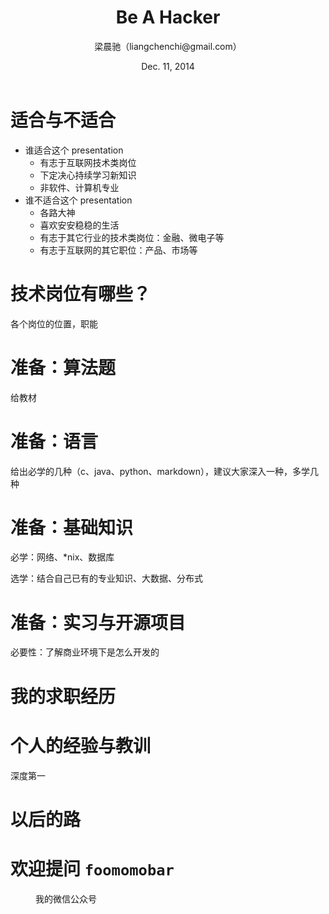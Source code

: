 #+TITLE: Be A Hacker
#+description: 关于程序员求职的种种
#+AUTHOR: 梁晨驰（liangchenchi@gmail.com）
#+DATE: Dec. 11, 2014

#+STYLE: <link rel="stylesheet" type="text/css" href="../orgmode-slideshow.css"/>
#+STYLE: <script type="text/javascript" src="../jquery-1.11.1.js"></script>
#+STYLE: <script type="text/javascript" src="../orgmode-slideshow.js"></script>

* 适合与不适合

- 谁适合这个 presentation
  - 有志于互联网技术类岗位
  - 下定决心持续学习新知识
  - 非软件、计算机专业
- 谁不适合这个 presentation
  - 各路大神
  - 喜欢安安稳稳的生活
  - 有志于其它行业的技术类岗位：金融、微电子等
  - 有志于互联网的其它职位：产品、市场等

* 技术岗位有哪些？

各个岗位的位置，职能

* 准备：算法题

给教材

* 准备：语言

给出必学的几种（c、java、python、markdown），建议大家深入一种，多学几种

* 准备：基础知识

必学：网络、*nix、数据库

选学：结合自己已有的专业知识、大数据、分布式

* 准备：实习与开源项目

必要性：了解商业环境下是怎么开发的

* 我的求职经历

* 个人的经验与教训

深度第一

* 以后的路

* 欢迎提问 =foomomobar=

#+caption: 我的微信公众号
[[./qrcode.jpg]]

